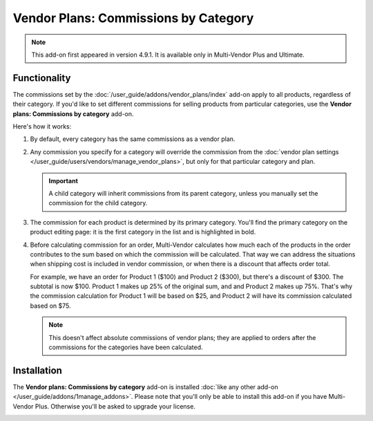 *************************************
Vendor Plans: Commissions by Category
*************************************

.. note::

    This add-on first appeared in version 4.9.1. It is available only in Multi-Vendor Plus and Ultimate.

=============
Functionality
=============

The commissions set by the :doc:`/user_guide/addons/vendor_plans/index` add-on apply to all products, regardless of their category. If you'd like to set different commissions for selling products from particular categories, use the **Vendor plans: Commissions by category** add-on.

.. image:: img/category_commission.png
    :align: center
    :alt: Each plan can have different commissions for different categories.

Here's how it works:

#. By default, every category has the same commissions as a vendor plan.

#. Any commission you specify for a category will override the commission from the :doc:`vendor plan settings </user_guide/users/vendors/manage_vendor_plans>`, but only for that particular category and plan.

   .. important::

       A child category will inherit commissions from its parent category, unless you manually set the commission for the child category.

#. The commission for each product is determined by its primary category. You'll find the primary category on the product editing page: it is the first category in the list and is highlighted in bold.

#. Before calculating commission for an order, Multi-Vendor calculates how much each of the products in the order contributes to the sum based on which the commission will be calculated. That way we can address the situations when shipping cost is included in vendor commission, or when there is a discount that affects order total.

   For example, we have an order for Product 1 ($100) and Product 2 ($300), but there's a discount of $300. The subtotal is now $100. Product 1 makes up 25% of the original sum, and and Product 2 makes up 75%. That's why the commission calculation for Product 1 will be based on $25, and Product 2 will have its commission calculated based on $75.

   .. note::

       This doesn't affect absolute commissions of vendor plans; they are applied to orders after the commissions for the categories have been calculated.

============
Installation
============

The **Vendor plans: Commissions by category** add-on is installed :doc:`like any other add-on </user_guide/addons/1manage_addons>`. Please note that you'll only be able to install this add-on if you have Multi-Vendor Plus. Otherwise you'll be asked to upgrade your license.

.. image:: img/commission_by_category_addon.png
    :align: center
    :alt: The "Vendor plans: Commissions by category" add-on on the list of add-ons.

.. meta::
   :description: How to set different commissions for different categories in Multi-Vendor online shopping mall?
